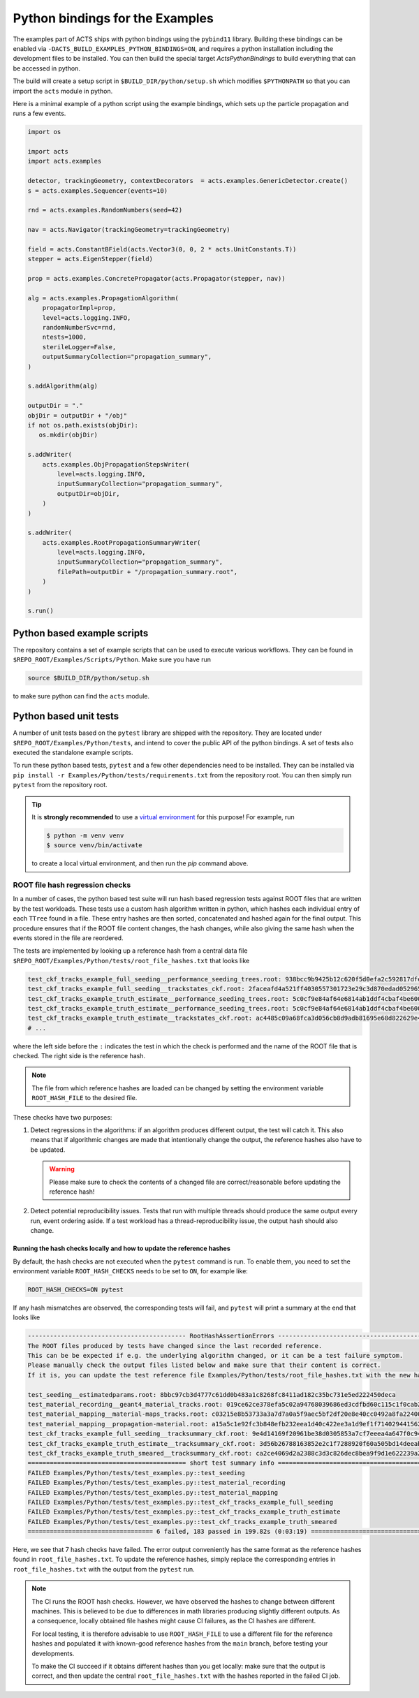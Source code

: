 .. _python-bindings:

Python bindings for the Examples
================================

The examples part of ACTS ships with python bindings using the ``pybind11``
library. Building these bindings can be enabled via
``-DACTS_BUILD_EXAMPLES_PYTHON_BINDINGS=ON``, and requires a python installation
including the development files to be installed. You can then build the special
target `ActsPythonBindings` to build everything that can be accessed in python.

The build will create a setup script in ``$BUILD_DIR/python/setup.sh`` which
modifies ``$PYTHONPATH`` so that you can import the ``acts`` module in python.

Here is a minimal example of a python script using the example bindings, which
sets up the particle propagation and runs a few events.

.. code-block:: python

   import os

   import acts
   import acts.examples

   detector, trackingGeometry, contextDecorators  = acts.examples.GenericDetector.create()
   s = acts.examples.Sequencer(events=10)

   rnd = acts.examples.RandomNumbers(seed=42)

   nav = acts.Navigator(trackingGeometry=trackingGeometry)

   field = acts.ConstantBField(acts.Vector3(0, 0, 2 * acts.UnitConstants.T))
   stepper = acts.EigenStepper(field)

   prop = acts.examples.ConcretePropagator(acts.Propagator(stepper, nav))

   alg = acts.examples.PropagationAlgorithm(
       propagatorImpl=prop,
       level=acts.logging.INFO,
       randomNumberSvc=rnd,
       ntests=1000,
       sterileLogger=False,
       outputSummaryCollection="propagation_summary",
   )

   s.addAlgorithm(alg)

   outputDir = "."
   objDir = outputDir + "/obj"
   if not os.path.exists(objDir):
      os.mkdir(objDir)

   s.addWriter(
       acts.examples.ObjPropagationStepsWriter(
           level=acts.logging.INFO,
           inputSummaryCollection="propagation_summary",
           outputDir=objDir,
       )
   )

   s.addWriter(
       acts.examples.RootPropagationSummaryWriter(
           level=acts.logging.INFO,
           inputSummaryCollection="propagation_summary",
           filePath=outputDir + "/propagation_summary.root",
       )
   )

   s.run()

Python based example scripts
----------------------------

The repository contains a set of example scripts that can be used to execute various workflows.
They can be found in ``$REPO_ROOT/Examples/Scripts/Python``. Make sure you have run

.. code-block:: console

   source $BUILD_DIR/python/setup.sh

to make sure python can find the ``acts`` module.

Python based unit tests
-----------------------

A number of unit tests based on the ``pytest`` library are shipped with the
repository. They are located under ``$REPO_ROOT/Examples/Python/tests``, and
intend to cover the public API of the python bindings. A set of tests also
executed the standalone example scripts.

To run these python based tests, ``pytest`` and a few other dependencies need
to be installed. They can be installed via ``pip install -r
Examples/Python/tests/requirements.txt`` from the repository root.  You can
then simply run ``pytest`` from the repository root.

.. tip::
   :name: python-virtualenv

   It is **strongly recommended** to use a `virtual environment`_ for
   this purpose! For example, run

   .. code-block:: console

      $ python -m venv venv
      $ source venv/bin/activate

   to create a local virtual environment, and then run the `pip` command above.


.. _virtual environment: https://realpython.com/python-virtual-environments-a-primer/

.. _root_hash_checks:

ROOT file hash regression checks
^^^^^^^^^^^^^^^^^^^^^^^^^^^^^^^^

In a number of cases, the python based test suite will run hash based regression tests against ROOT files that are
written by the test workloads. These tests use a custom hash algorithm written in python, which hashes each individual
entry of each ``TTree`` found in a file. These entry hashes are then sorted, concatenated and hashed again for the final output.
This procedure ensures that if the ROOT file content changes, the hash changes, while also giving the same hash when the events
stored in the file are reordered.

The tests are implemented by looking up a reference hash from a central data file ``$REPO_ROOT/Examples/Python/tests/root_file_hashes.txt``
that looks like

.. code-block:: none

   test_ckf_tracks_example_full_seeding__performance_seeding_trees.root: 938bcc9b9425b12c620f5d0efa2c592817dfe92a18c309e97aa9d87412918620
   test_ckf_tracks_example_full_seeding__trackstates_ckf.root: 2faceafd4a521ff4030557301723e29c3d870edad052965eb644b824b57e2146
   test_ckf_tracks_example_truth_estimate__performance_seeding_trees.root: 5c0cf9e84af64e6814ab1ddf4cbaf4be6008ad8b2371b5b0241085b19d0fc52c
   test_ckf_tracks_example_truth_estimate__performance_seeding_trees.root: 5c0cf9e84af64e6814ab1ddf4cbaf4be6008ad8b2371b5b0241085b19d0fc52c
   test_ckf_tracks_example_truth_estimate__trackstates_ckf.root: ac4485c09a68fca3d056cb8d9adb81695e68d822629e48c71fd2b6d2bbd31f88
   # ...

where the left side before the ``:`` indicates the test in which the check is performed and the name of the ROOT file
that is checked. The right side is the reference hash.

.. note:: The file from which reference hashes are loaded can be changed by setting the environment variable ``ROOT_HASH_FILE``
          to the desired file.

These checks have two purposes:

1. Detect regressions in the algorithms: if an algorithm produces different output, the test will catch it. This also means that
   if algorithmic changes are made that intentionally change the output, the reference hashes also have to be updated.

   .. warning:: Please make sure to check the contents of a changed file are correct/reasonable before updating the reference hash!

2. Detect potential reproducibility issues. Tests that run with multiple threads should produce the same output every run,
   event ordering aside. If a test workload has a thread-reproducibility issue, the output hash should also change.

Running the hash checks locally and how to update the reference hashes
""""""""""""""""""""""""""""""""""""""""""""""""""""""""""""""""""""""

By default, the hash checks are not executed when the ``pytest`` command is run. To enable them, you need to set the environment
variable ``ROOT_HASH_CHECKS`` needs to be set to ``ON``, for example like:

.. code-block:: console

   ROOT_HASH_CHECKS=ON pytest

If any hash mismatches are observed, the corresponding tests will fail, and ``pytest`` will print a summary at the end that looks like

.. code-block:: console

   ------------------------------------------- RootHashAssertionErrors -----------------------------------------------------
   The ROOT files produced by tests have changed since the last recorded reference.
   This can be be expected if e.g. the underlying algorithm changed, or it can be a test failure symptom.
   Please manually check the output files listed below and make sure that their content is correct.
   If it is, you can update the test reference file Examples/Python/tests/root_file_hashes.txt with the new hashes below.

   test_seeding__estimatedparams.root: 8bbc97cb3d4777c61dd0b483a1c8268fc8411ad182c35bc731e5ed222450deca
   test_material_recording__geant4_material_tracks.root: 019ce62ce378efa5c02a94768039686ed3cdfbd60c115c1f0cab2cbc53def57b
   test_material_mapping__material-maps_tracks.root: c03215e8b53733a3a7d7a0a5f9aec5bf2df20e8e40cc0492a8fa22400491d216
   test_material_mapping__propagation-material.root: a15a5c1e92fc3b848efb232eea1d40c422ee3a1d9ef1f7140294415621a04ce5
   test_ckf_tracks_example_full_seeding__tracksummary_ckf.root: 9e4d14169f20961be38d0305853a7cf7eeea4a647f0c94a48aada22c3c2c7a51
   test_ckf_tracks_example_truth_estimate__tracksummary_ckf.root: 3d56b26788163852e2c1f7288920f60a505bd14deeabb6f9189b680fcd90bfc5
   test_ckf_tracks_example_truth_smeared__tracksummary_ckf.root: ca2ce4069d2a2388c3d3c826dec8bea9f9d1e622239a20f8b985784d6c546c6e
   =========================================== short test summary info =====================================================
   FAILED Examples/Python/tests/test_examples.py::test_seeding
   FAILED Examples/Python/tests/test_examples.py::test_material_recording
   FAILED Examples/Python/tests/test_examples.py::test_material_mapping
   FAILED Examples/Python/tests/test_examples.py::test_ckf_tracks_example_full_seeding
   FAILED Examples/Python/tests/test_examples.py::test_ckf_tracks_example_truth_estimate
   FAILED Examples/Python/tests/test_examples.py::test_ckf_tracks_example_truth_smeared
   ================================== 6 failed, 183 passed in 199.82s (0:03:19) ============================================

Here, we see that 7 hash checks have failed. The error output conveniently has the same format as the reference hashes found in ``root_file_hashes.txt``.
To update the reference hashes, simply replace the corresponding entries in ``root_file_hashes.txt`` with the output from the ``pytest`` run.

.. note:: The CI runs the ROOT hash checks. However, we have observed the hashes to change between different machines.
          This is believed to be due to differences in math libraries producing slightly different outputs. As a consequence,
          locally obtained file hashes might cause CI failures, as the CI hashes are different.

          For local testing, it is therefore advisable to use ``ROOT_HASH_FILE`` to use a different file for the reference hashes
          and populated it with known-good reference hashes from the ``main`` branch, before testing your developments.

          To make the CI succeed if it obtains different hashes than you get locally: make sure that the output is correct, and then
          update the central ``root_file_hashes.txt`` with the hashes reported in the failed CI job.
